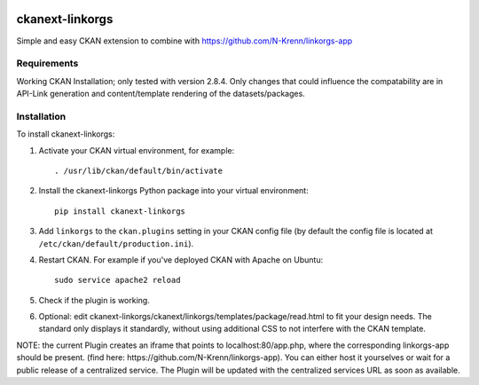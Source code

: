 .. You should enable this project on travis-ci.org and coveralls.io to make
   these badges work. The necessary Travis and Coverage config files have been
   generated for you.

.. image:: https://travis-ci.org/N-Krenn/ckanext-linkorgs.svg?branch=master
    :target: https://travis-ci.org/N-Krenn/ckanext-linkorgs

.. image:: https://coveralls.io/repos/N-Krenn/ckanext-linkorgs/badge.svg
  :target: https://coveralls.io/r/N-Krenn/ckanext-linkorgs

.. image:: https://pypip.in/download/ckanext-linkorgs/badge.svg
    :target: https://pypi.python.org/pypi//ckanext-linkorgs/
    :alt: Downloads

.. image:: https://pypip.in/version/ckanext-linkorgs/badge.svg
    :target: https://pypi.python.org/pypi/ckanext-linkorgs/
    :alt: Latest Version

.. image:: https://pypip.in/py_versions/ckanext-linkorgs/badge.svg
    :target: https://pypi.python.org/pypi/ckanext-linkorgs/
    :alt: Supported Python versions

.. image:: https://pypip.in/status/ckanext-linkorgs/badge.svg
    :target: https://pypi.python.org/pypi/ckanext-linkorgs/
    :alt: Development Status

.. image:: https://pypip.in/license/ckanext-linkorgs/badge.svg
    :target: https://pypi.python.org/pypi/ckanext-linkorgs/
    :alt: License

=============
ckanext-linkorgs
=============

Simple and easy CKAN extension to combine with https://github.com/N-Krenn/linkorgs-app



------------
Requirements
------------

Working CKAN Installation; only tested with version 2.8.4. Only changes that could influence the compatability are in API-Link generation and content/template rendering of the datasets/packages. 


------------
Installation
------------

.. Add any additional install steps to the list below.
   For example installing any non-Python dependencies or adding any required
   config settings.

To install ckanext-linkorgs:

1. Activate your CKAN virtual environment, for example::

     . /usr/lib/ckan/default/bin/activate

2. Install the ckanext-linkorgs Python package into your virtual environment::

     pip install ckanext-linkorgs

3. Add ``linkorgs`` to the ``ckan.plugins`` setting in your CKAN
   config file (by default the config file is located at
   ``/etc/ckan/default/production.ini``).

4. Restart CKAN. For example if you've deployed CKAN with Apache on Ubuntu::

     sudo service apache2 reload
     
5. Check if the plugin is working.

6. Optional: edit ckanext-linkorgs/ckanext/linkorgs/templates/package/read.html to fit your design needs. The standard only displays it standardly, without using additional CSS    to not interfere with the CKAN template.

NOTE: the current Plugin creates an iframe that points to localhost:80/app.php, where the corresponding linkorgs-app should be present. (find here: https://github.com/N-Krenn/linkorgs-app). You can either host it yourselves or wait for a public release of a centralized service. The Plugin will be updated with the centralized services URL as soon as available.
